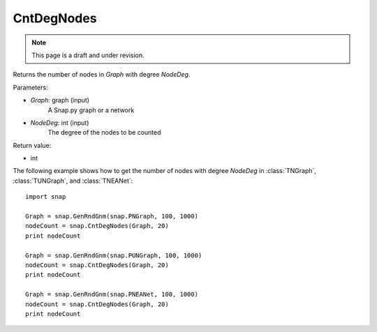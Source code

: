 CntDegNodes
'''''''''''
.. note::

    This page is a draft and under revision.


.. function:: CntDegNodes(Graph, NodeDeg)

Returns the number of nodes in *Graph* with degree *NodeDeg*.

Parameters:

- *Graph*: graph (input)
    A Snap.py graph or a network
    
- *NodeDeg*: int (input)
    The degree of the nodes to be counted

Return value:

- int

The following example shows how to get the number of nodes with degree *NodeDeg* in
:class:`TNGraph`, :class:`TUNGraph`, and :class:`TNEANet`::

    import snap

    Graph = snap.GenRndGnm(snap.PNGraph, 100, 1000)
    nodeCount = snap.CntDegNodes(Graph, 20)
    print nodeCount

    Graph = snap.GenRndGnm(snap.PUNGraph, 100, 1000)
    nodeCount = snap.CntDegNodes(Graph, 20)
    print nodeCount

    Graph = snap.GenRndGnm(snap.PNEANet, 100, 1000)
    nodeCount = snap.CntDegNodes(Graph, 20)
    print nodeCount
